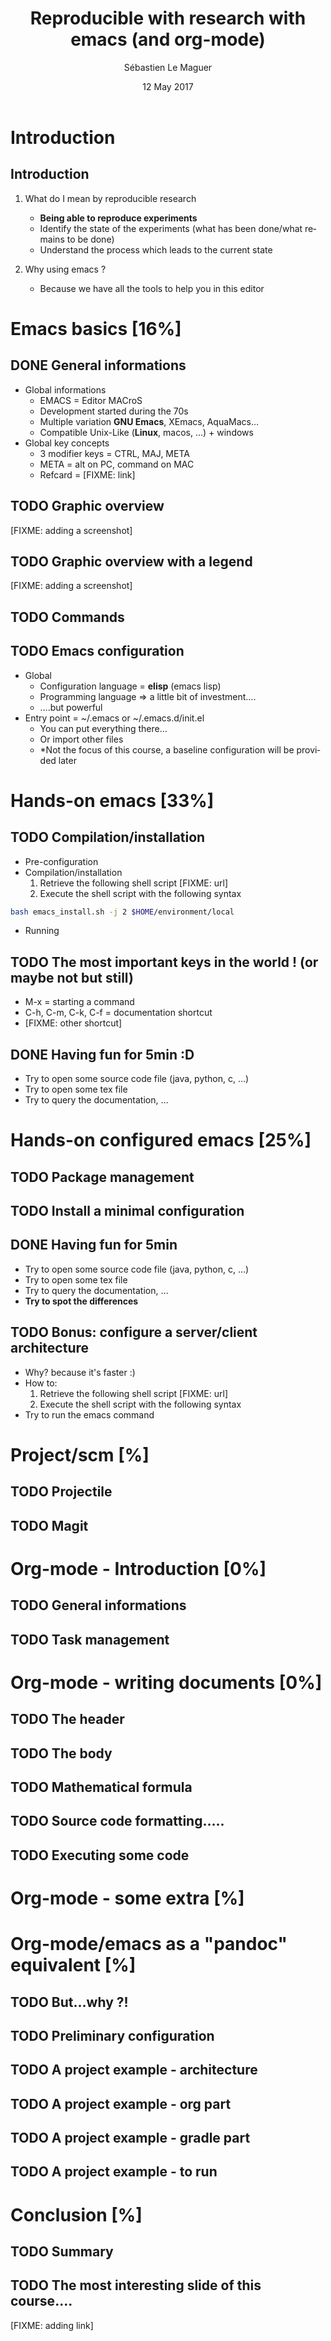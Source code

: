 #+TITLE: Reproducible with research with emacs (and org-mode)
#+AUTHOR: Sébastien Le Maguer
#+EMAIL: slemaguer@coli.uni-saarland.de
#+DATE: 12 May 2017
#+DESCRIPTION:
#+KEYWORDS:
#+LANGUAGE:  fr
#+OPTIONS:   H:2 num:t toc:nil  \n:nil @:t ::t |:t ^:t -:t f:t *:t <:t
#+SELECT_TAGS: export
#+EXCLUDE_TAGS: noexport
# #+SETUPFILE: ~/environment/src/non-install-utils/org-html-themes/setup/theme-bigblow.setup

# ##############################################################################################################################
# #+REVEAL_MATHJAX_URL: http://localhost:8000/mathjax/MathJax.js?config=TeX-AMS-MML_HTMLorMML
#+HTML_MATHJAX: align: left indent: 5em tagside: left font: Neo-Euler
# ##############################################################################################################################

# ##############################################################################################################################
#+REVEAL_THEME: w3c
#+REVEAL_TRANS: none
#+REVEAL_INIT_SCRIPT: width: "100%",
#+REVEAL_INIT_SCRIPT: height: "100%",
#+REVEAL_INIT_SCRIPT: margin: 0,
#+REVEAL_INIT_SCRIPT: minScale: 1,
#+REVEAL_INIT_SCRIPT: maxScale: 1,
#+REVEAL_PLUGINS: (markdown highlight)
#+OPTIONS: reveal_progress:t, reveal_history:nil, reveal_control:nil, reveal_center:nil
# ##############################################################################################################################

# ##############################################################################################################################
#+STARTUP: beamer
#+STARTUP: oddeven
#+LaTeX_CLASS: beamer
#+LaTeX_CLASS_OPTIONS: [9pt]
#+SELECT_TAGS: export
#+EXCLUDE_TAGS: noexport
#+BEAMER_THEME: progressbar
#+LATEX_CMD: xelatex
#+LaTeX_HEADER: \hypersetup{
#+LaTeX_HEADER:   colorlinks = true,
#+LaTeX_HEADER:   linkcolor = black
#+LaTeX_HEADER: }
#+latex_header: \usepackage{subfig}
#+LaTeX_HEADER: \usepackage{bibentry}
#+LaTeX_HEADER: \usepackage{multimedia}
#+LaTeX_HEADER: \makeatletter
#+LaTeX_HEADER: \let\@mycite\@cite
#+LaTeX_HEADER: \def\@cite#1#2{{\hypersetup{linkcolor=green!60!black}[{#1\if@tempswa , #2\fi}]}}
#+LaTeX_HEADER: \makeatother
# ##############################################################################################################################

# ##############################################################################################################################
# Local Variables:
# ispell-check-comments: exclusive
# ispell-local-dictionary: "american"
# End:
# ##############################################################################################################################


* Introduction
** Introduction
*** What do I mean by reproducible research
- *Being able to reproduce experiments*
- Identify the state of the experiments (what has been done/what remains to be done)
- Understand the process which leads to the current state
*** Why using emacs ?
- Because we have all the tools to help you in this editor
* Emacs basics [16%]
** DONE General informations
CLOSED: [2017-05-16 Tue 21:24]
- Global informations
  - EMACS = Editor MACroS
  - Development started during the 70s
  - Multiple variation *GNU Emacs*, XEmacs, AquaMacs...
  - Compatible Unix-Like (*Linux*, macos, ...) + windows
- Global key concepts
  - 3 modifier keys = CTRL, MAJ, META
  - META = alt on PC,  command on MAC
  - Refcard = [FIXME: link]
** TODO Graphic overview
[FIXME: adding a screenshot]
** TODO Graphic overview with a legend
[FIXME: adding a screenshot]
** TODO Commands
** TODO Emacs configuration
- Global
  - Configuration language = *elisp* (emacs lisp)
  - Programming language \Rightarrow a little bit of investment....
  - ....but powerful
- Entry point = ~/.emacs or ~/.emacs.d/init.el
  - You can put everything there...
  - Or import other files
  - *Not the focus of this course, a baseline configuration will be provided later
* Hands-on emacs [33%]
** TODO Compilation/installation
- Pre-configuration
- Compilation/installation
  1. Retrieve the following shell script [FIXME: url]
  2. Execute the shell script with the following syntax
#+begin_src bash
bash emacs_install.sh -j 2 $HOME/environment/local
#+end_src
- Running
** TODO The most important keys in the world ! (or maybe not but still)
- M-x = starting a command
- C-h, C-m, C-k, C-f = documentation shortcut
- [FIXME: other shortcut]
** DONE Having fun for 5min :D
CLOSED: [2017-05-16 Tue 22:11]
- Try to open some source code file (java, python, c, ...)
- Try to open some tex file
- Try to query the documentation, ...
* Hands-on configured emacs [25%]
** TODO Package management
** TODO Install a minimal configuration
** DONE Having fun for 5min
CLOSED: [2017-05-16 Tue 22:11]
- Try to open some source code file (java, python, c, ...)
- Try to open some tex file
- Try to query the documentation, ...
- *Try to spot the differences*
** TODO Bonus: configure a server/client architecture
- Why? because it's faster :)
- How to:
  1. Retrieve the following shell script [FIXME: url]
  2. Execute the shell script with the following syntax
- Try to run the emacs command
* Project/scm [%]
** TODO Projectile
** TODO Magit
* Org-mode - Introduction [0%]
** TODO General informations
** TODO Task management
* Org-mode - writing documents [0%]
** TODO The header
** TODO The body
** TODO Mathematical formula
** TODO Source code formatting.....
** TODO Executing some code
* Org-mode - some extra [%]
* Org-mode/emacs as a "pandoc" equivalent [%]
** TODO But...why ?!
** TODO Preliminary configuration
** TODO A project example - architecture
** TODO A project example - org part
** TODO A project example - gradle part
** TODO A project example - to run
* Conclusion [%]
** TODO Summary
** TODO The most interesting slide of this course....
[FIXME: adding link]
* COMMENT some extra configuration
